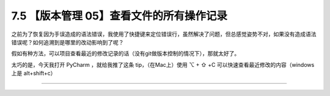 7.5 【版本管理 05】查看文件的所有操作记录
=========================================

|image0|

之前为了恢复因为手误造成的语法错误，我使用了快捷键来定位错误行，虽然解决了问题，但总感觉姿势不对，如果没有造成语法错误呢？如何追溯到是哪里的改动影响到了呢？

假如有种方法，可以项目查看最近的修改记录的话（没有git做版本控制的情况下），那就太好了。

太巧的是，今天我打开 PyCharm ，就给我推了这条 tip，（在Mac上）使用 ⌥ + ⇧
+C 可以快速查看最近修改的内容（windows 上是 alt+shift+c）

|image1|

--------------

|image2|

.. |image0| image:: http://image.iswbm.com/20200804124133.png
.. |image1| image:: http://image.iswbm.com/20190614235120.png
.. |image2| image:: http://image.iswbm.com/20200607174235.png

